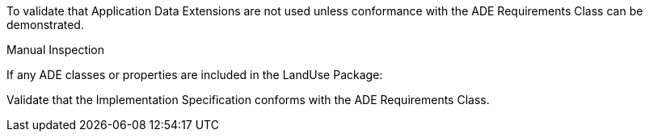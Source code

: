 [[ats_landuse_ade_use]]
[requirement,type="abstracttest",label="/ats/landuse/ade/use",subject='<<req_landuse_ade_use,/req/landuse/ade_use>>']
====
[.component,class=test-purpose]
--
To validate that Application Data Extensions are not used unless conformance with the ADE Requirements Class can be demonstrated.
--

[.component,class=test-method]
--
Manual Inspection
--

If any ADE classes or properties are included in the LandUse Package:

[.component,class=part]
--
Validate that the Implementation Specification conforms with the ADE Requirements Class.
--
====
